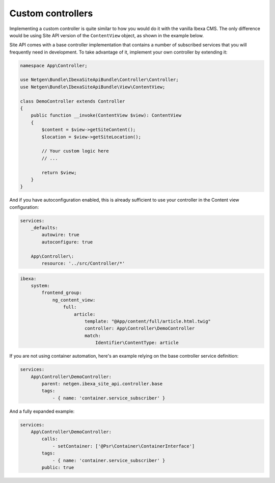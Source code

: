 Custom controllers
==================

Implementing a custom controller is quite similar to how you would do it with the vanilla Ibexa CMS.
The only difference would be using Site API version of the ``ContentView`` object, as shown in the example below.

Site API comes with a base controller implementation that contains a number of subscribed services that
you will frequently need in development. To take advantage of it, implement your own controller by extending it:

.. code-block:: php

    namespace App\Controller;

    use Netgen\Bundle\IbexaSiteApiBundle\Controller\Controller;
    use Netgen\Bundle\IbexaSiteApiBundle\View\ContentView;

    class DemoController extends Controller
    {
        public function __invoke(ContentView $view): ContentView
        {
            $content = $view->getSiteContent();
            $location = $view->getSiteLocation();

            // Your custom logic here
            // ...

            return $view;
        }
    }

And if you have autoconfiguration enabled, this is already sufficient to use your controller
in the Content view configuration:

.. code-block:: yaml

    services:
        _defaults:
            autowire: true
            autoconfigure: true

        App\Controller\:
            resource: '../src/Controller/*'

.. code-block:: yaml

    ibexa:
        system:
            frontend_group:
                ng_content_view:
                    full:
                        article:
                            template: "@App/content/full/article.html.twig"
                            controller: App\Controller\DemoController
                            match:
                                Identifier\ContentType: article

If you are not using container automation, here's an example relying on the base controller service definition:

.. code-block:: yaml

    services:
        App\Controller\DemoController:
            parent: netgen.ibexa_site_api.controller.base
            tags:
                - { name: 'container.service_subscriber' }

And a fully expanded example:

.. code-block:: yaml

    services:
        App\Controller\DemoController:
            calls:
                - setContainer: ['@Psr\Container\ContainerInterface']
            tags:
                - { name: 'container.service_subscriber' }
            public: true
